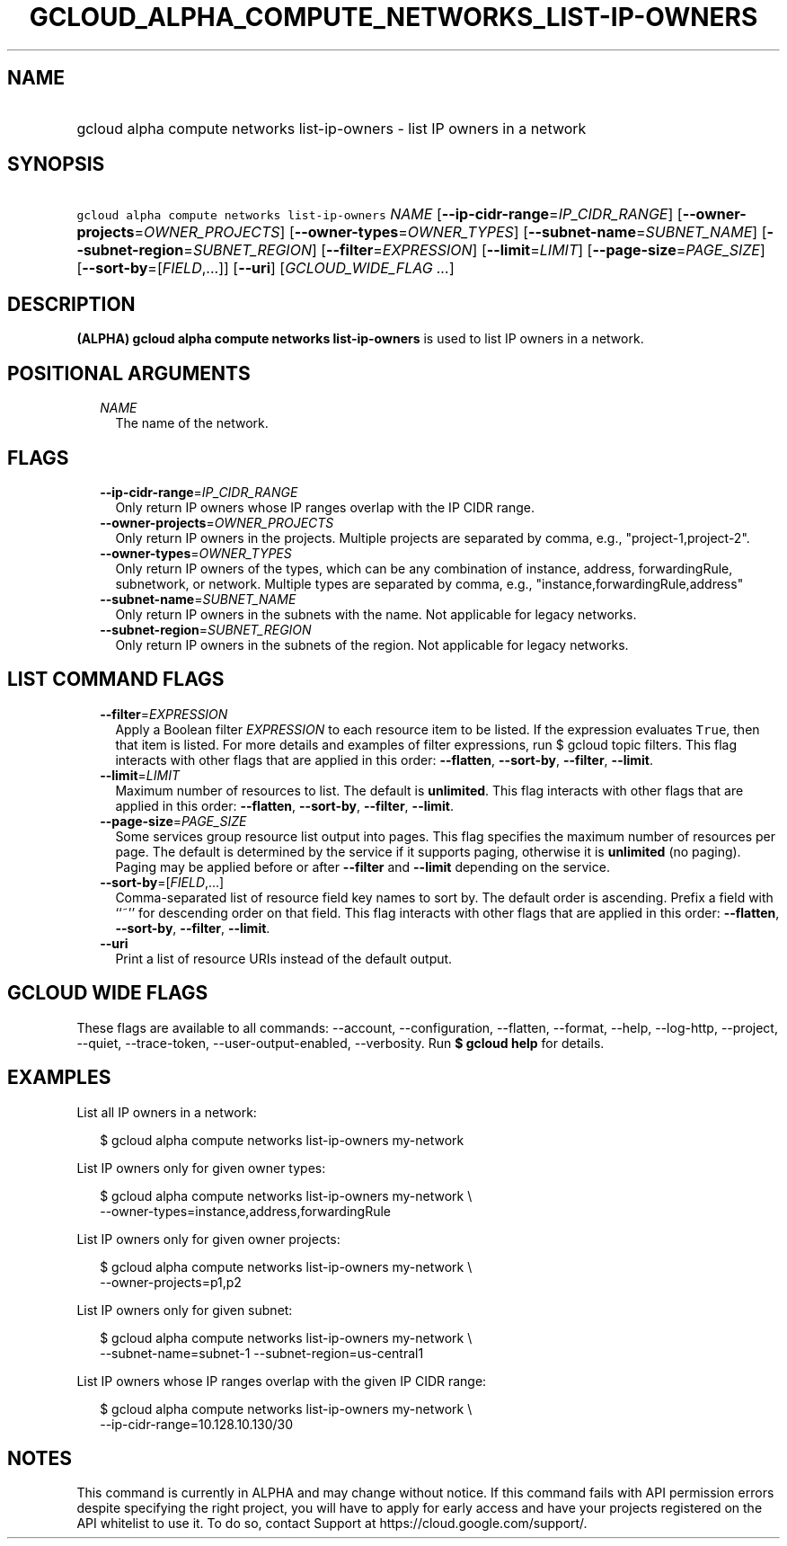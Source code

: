 
.TH "GCLOUD_ALPHA_COMPUTE_NETWORKS_LIST\-IP\-OWNERS" 1



.SH "NAME"
.HP
gcloud alpha compute networks list\-ip\-owners \- list IP owners in a network



.SH "SYNOPSIS"
.HP
\f5gcloud alpha compute networks list\-ip\-owners\fR \fINAME\fR [\fB\-\-ip\-cidr\-range\fR=\fIIP_CIDR_RANGE\fR] [\fB\-\-owner\-projects\fR=\fIOWNER_PROJECTS\fR] [\fB\-\-owner\-types\fR=\fIOWNER_TYPES\fR] [\fB\-\-subnet\-name\fR=\fISUBNET_NAME\fR] [\fB\-\-subnet\-region\fR=\fISUBNET_REGION\fR] [\fB\-\-filter\fR=\fIEXPRESSION\fR] [\fB\-\-limit\fR=\fILIMIT\fR] [\fB\-\-page\-size\fR=\fIPAGE_SIZE\fR] [\fB\-\-sort\-by\fR=[\fIFIELD\fR,...]] [\fB\-\-uri\fR] [\fIGCLOUD_WIDE_FLAG\ ...\fR]



.SH "DESCRIPTION"

\fB(ALPHA)\fR \fBgcloud alpha compute networks list\-ip\-owners\fR is used to
list IP owners in a network.



.SH "POSITIONAL ARGUMENTS"

.RS 2m
.TP 2m
\fINAME\fR
The name of the network.


.RE
.sp

.SH "FLAGS"

.RS 2m
.TP 2m
\fB\-\-ip\-cidr\-range\fR=\fIIP_CIDR_RANGE\fR
Only return IP owners whose IP ranges overlap with the IP CIDR range.

.TP 2m
\fB\-\-owner\-projects\fR=\fIOWNER_PROJECTS\fR
Only return IP owners in the projects. Multiple projects are separated by comma,
e.g., "project\-1,project\-2".

.TP 2m
\fB\-\-owner\-types\fR=\fIOWNER_TYPES\fR
Only return IP owners of the types, which can be any combination of instance,
address, forwardingRule, subnetwork, or network. Multiple types are separated by
comma, e.g., "instance,forwardingRule,address"

.TP 2m
\fB\-\-subnet\-name\fR=\fISUBNET_NAME\fR
Only return IP owners in the subnets with the name. Not applicable for legacy
networks.

.TP 2m
\fB\-\-subnet\-region\fR=\fISUBNET_REGION\fR
Only return IP owners in the subnets of the region. Not applicable for legacy
networks.


.RE
.sp

.SH "LIST COMMAND FLAGS"

.RS 2m
.TP 2m
\fB\-\-filter\fR=\fIEXPRESSION\fR
Apply a Boolean filter \fIEXPRESSION\fR to each resource item to be listed. If
the expression evaluates \f5True\fR, then that item is listed. For more details
and examples of filter expressions, run $ gcloud topic filters. This flag
interacts with other flags that are applied in this order: \fB\-\-flatten\fR,
\fB\-\-sort\-by\fR, \fB\-\-filter\fR, \fB\-\-limit\fR.

.TP 2m
\fB\-\-limit\fR=\fILIMIT\fR
Maximum number of resources to list. The default is \fBunlimited\fR. This flag
interacts with other flags that are applied in this order: \fB\-\-flatten\fR,
\fB\-\-sort\-by\fR, \fB\-\-filter\fR, \fB\-\-limit\fR.

.TP 2m
\fB\-\-page\-size\fR=\fIPAGE_SIZE\fR
Some services group resource list output into pages. This flag specifies the
maximum number of resources per page. The default is determined by the service
if it supports paging, otherwise it is \fBunlimited\fR (no paging). Paging may
be applied before or after \fB\-\-filter\fR and \fB\-\-limit\fR depending on the
service.

.TP 2m
\fB\-\-sort\-by\fR=[\fIFIELD\fR,...]
Comma\-separated list of resource field key names to sort by. The default order
is ascending. Prefix a field with ``~'' for descending order on that field. This
flag interacts with other flags that are applied in this order:
\fB\-\-flatten\fR, \fB\-\-sort\-by\fR, \fB\-\-filter\fR, \fB\-\-limit\fR.

.TP 2m
\fB\-\-uri\fR
Print a list of resource URIs instead of the default output.


.RE
.sp

.SH "GCLOUD WIDE FLAGS"

These flags are available to all commands: \-\-account, \-\-configuration,
\-\-flatten, \-\-format, \-\-help, \-\-log\-http, \-\-project, \-\-quiet,
\-\-trace\-token, \-\-user\-output\-enabled, \-\-verbosity. Run \fB$ gcloud
help\fR for details.



.SH "EXAMPLES"

List all IP owners in a network:

.RS 2m
$ gcloud alpha compute networks list\-ip\-owners my\-network
.RE

List IP owners only for given owner types:

.RS 2m
$ gcloud alpha compute networks list\-ip\-owners my\-network          \e
     \-\-owner\-types=instance,address,forwardingRule
.RE

List IP owners only for given owner projects:

.RS 2m
$ gcloud alpha compute networks list\-ip\-owners my\-network          \e
     \-\-owner\-projects=p1,p2
.RE

List IP owners only for given subnet:

.RS 2m
$ gcloud alpha compute networks list\-ip\-owners my\-network          \e
     \-\-subnet\-name=subnet\-1 \-\-subnet\-region=us\-central1
.RE

List IP owners whose IP ranges overlap with the given IP CIDR range:

.RS 2m
$ gcloud alpha compute networks list\-ip\-owners my\-network          \e
     \-\-ip\-cidr\-range=10.128.10.130/30
.RE



.SH "NOTES"

This command is currently in ALPHA and may change without notice. If this
command fails with API permission errors despite specifying the right project,
you will have to apply for early access and have your projects registered on the
API whitelist to use it. To do so, contact Support at
https://cloud.google.com/support/.

